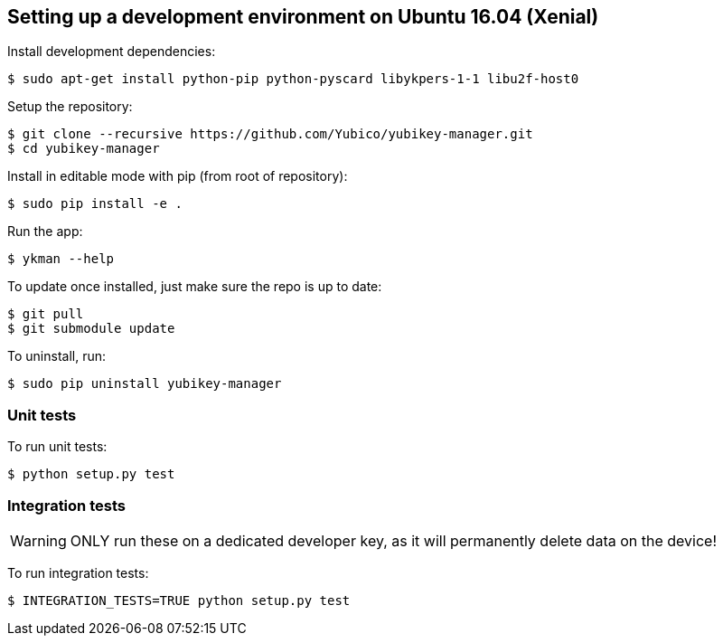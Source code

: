 == Setting up a development environment on Ubuntu 16.04 (Xenial)

Install development dependencies:

    $ sudo apt-get install python-pip python-pyscard libykpers-1-1 libu2f-host0 

Setup the repository:

    $ git clone --recursive https://github.com/Yubico/yubikey-manager.git
    $ cd yubikey-manager

Install in editable mode with pip (from root of repository):

    $ sudo pip install -e .

Run the app:

    $ ykman --help

To update once installed, just make sure the repo is up to date:

    $ git pull
    $ git submodule update

To uninstall, run:

    $ sudo pip uninstall yubikey-manager

=== Unit tests

To run unit tests:

    $ python setup.py test

=== Integration tests

WARNING: ONLY run these on a dedicated developer key, as it will permanently delete data on the device!

To run integration tests:

    $ INTEGRATION_TESTS=TRUE python setup.py test

